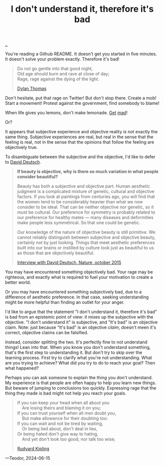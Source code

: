 :PROPERTIES:
:ID: 1c0e1a22-1fa6-426f-a87c-bbc838f19c2e
:END:
#+TITLE: I don't understand it, therefore it's bad

[[file:..][..]]

You're reading a Github README.
It doesn't get you started in five minutes.
It doesn't solve your problem exactly.
Therefore it's bad!

#+begin_quote
#+begin_verse
Do not go gentle into that good night,
Old age should burn and rave at close of day;
Rage, rage against the dying of the light.
#+end_verse

[[https://en.wikipedia.org/wiki/Do_not_go_gentle_into_that_good_night][Dylan Thomas]]
#+end_quote

Don't hesitate, put that rage on Twitter!
But don't stop there.
Create a mob!
Start a movement!
Protest against the government, find somebody to blame!

When life gives you lemons, don't make lemonade.
[[https://www.youtube.com/watch?v=ELkgiJD9KuM][Get]] [[https://www.youtube.com/watch?v=pdFAW9q7MW8][mad]]!

Or?

It appears that subjective experience and objective reality is not exactly the same thing.
Subjective experiences are real, but real in the sense that the feeling is real, not in the sense that the opinions that follow the feeling are objectively true.

To disambiguate between the subjective and the objective, I'd like to defer to [[id:369abfa2-8b8c-4540-958f-d0fce79f132b][David Deutsch]].

#+begin_quote
*If beauty is objective, why is there so much variation in what people consider beautiful?*

Beauty has both a subjective and objective part. Human aesthetic judgment is a complicated mixture of genetic, cultural and objective factors. If you look at paintings from centuries ago, you will find that the women tend to be considerably heavier than what we now consider to be ideal. That can be neither objective nor genetic, so it must be cultural. Our preference for symmetry is probably related to our preference for healthy mates — many diseases and deformities make people less symmetrical. So that one could be genetic.

Our knowledge of the nature of objective beauty is still primitive. We cannot reliably distinguish between subjective and objective beauty, certainly not by just looking. Things that meet aesthetic preferences built into our brains or instilled by culture look just as beautiful to us as those that are objectively beautiful.

[[https://www.nature.com/articles/526S16a][Interview with David Deutsch, Nature, october 2015]]
#+end_quote

You may have encountered something objectively bad.
Your rage may be righteous, and exactly what is required to fuel your motivation to create a better world.

Or you may have encountered something subjectively bad, due to a difference of aesthetic preference.
In that case, seeking understanding might be more helpful than finding an outlet for your anger.

I'd like to argue that the statement "I don't understand it, therefore it's bad" is bad from an epistemic point of view: it mixes up the subjective with the objective.
"I don't understand it" is subjective, and "It's bad" is an objective claim.
Note: just because "It's bad" is an objective /claim/, doesn't meen it's correct, objective claims can be falsified.

Instead, consider splitting the two.
It's perfectly fine to not understand things!
Lean into that.
When you know you don't understand something, that's the first step to understanding it.
But don't try to skip over the learning process.
First try to clarify what you're not understanding.
What are you trying to achieve?
What did you try to do to reach your goal?
Then what happened?

Perhaps you can ask someone to explain the thing you don't understand.
My experience is that people are often happy to help you learn new things.
But beware of jumping to conclusions too quickly.
Expressing rage that the thing they made is bad might not help you reach your goals.

#+begin_quote
#+begin_verse
If you can keep your head when all about you
    Are losing theirs and blaming it on you;
If you can trust yourself when all men doubt you,
    But make allowance for their doubting too:
If you can wait and not be tired by waiting,
    Or being lied about, don't deal in lies,
Or being hated don't give way to hating,
    And yet don't look too good, nor talk too wise;
#+end_verse

[[https://en.wikipedia.org/wiki/If%E2%80%94][Rudyard Kipling]]
#+end_quote


---Teodor, 2024-06-15
